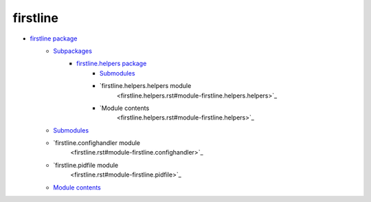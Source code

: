 
firstline
*********

* `firstline package <firstline.rst>`_
   * `Subpackages <firstline.rst#subpackages>`_
      * `firstline.helpers package <firstline.helpers.rst>`_
         * `Submodules <firstline.helpers.rst#submodules>`_
         * `firstline.helpers.helpers module
            <firstline.helpers.rst#module-firstline.helpers.helpers>`_
         * `Module contents
            <firstline.helpers.rst#module-firstline.helpers>`_
   * `Submodules <firstline.rst#submodules>`_
   * `firstline.confighandler module
      <firstline.rst#module-firstline.confighandler>`_
   * `firstline.pidfile module
      <firstline.rst#module-firstline.pidfile>`_
   * `Module contents <firstline.rst#module-firstline>`_